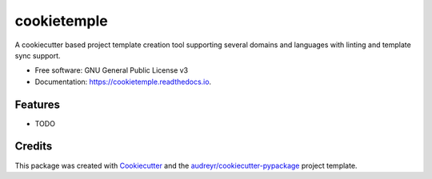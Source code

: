 ============
cookietemple
============


.. image:: https://img.shields.io/pypi/v/cookietemple.svg
        :target: https://pypi.python.org/pypi/cookietemple

.. image:: https://img.shields.io/travis/zethson/cookietemple.svg
        :target: https://travis-ci.org/zethson/cookietemple

.. image:: https://readthedocs.org/projects/cookietemple/badge/?version=latest
        :target: https://cookietemple.readthedocs.io/en/latest/?badge=latest
        :alt: Documentation Status


.. image:: https://pyup.io/repos/github/zethson/cookietemple/shield.svg
     :target: https://pyup.io/repos/github/zethson/cookietemple/
     :alt: Updates



A cookiecutter based project template creation tool supporting several domains and languages with linting and template sync support.


* Free software: GNU General Public License v3
* Documentation: https://cookietemple.readthedocs.io.


Features
--------

* TODO

Credits
-------

This package was created with Cookiecutter_ and the `audreyr/cookiecutter-pypackage`_ project template.

.. _Cookiecutter: https://github.com/audreyr/cookiecutter
.. _`audreyr/cookiecutter-pypackage`: https://github.com/audreyr/cookiecutter-pypackage
